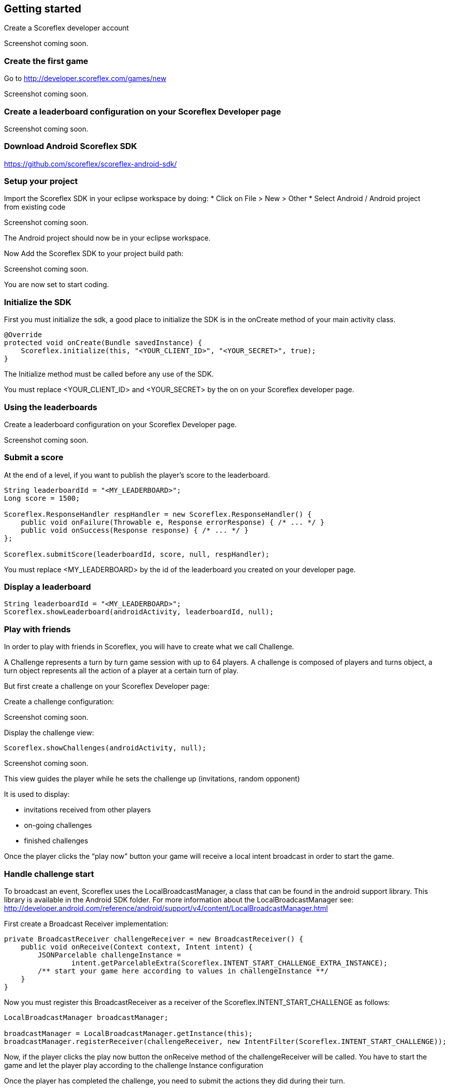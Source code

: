 [[android-getting-started]]
[role="chunk-page chunk-toc"]
== Getting started

Create a Scoreflex developer account

// TODO: [screenshot creation compte]
Screenshot coming soon.

[[android-getting-started-create-the-first-game]]
=== Create the first game

Go to http://developer.scoreflex.com/games/new

// TODO: [screenshot creation game]
Screenshot coming soon.

[[android-getting-started-create-a-leaderboard-configuration-on-your-scoreflex-developer-page]]
=== Create a leaderboard configuration on your Scoreflex Developer page

// TODO: [screenshot creation leaderboard]
Screenshot coming soon.

[[android-getting-started-download-android-scoreflex-sdk]]
=== Download Android Scoreflex SDK

https://github.com/scoreflex/scoreflex-android-sdk/

[[android-getting-started-setup-your-project]]
=== Setup your project

Import the Scoreflex SDK in your eclipse workspace by doing:
* Click on File > New > Other
* Select Android / Android project from existing code

//TODO: [screenshot]
Screenshot coming soon.

The Android project should now be in your eclipse workspace.

Now Add the Scoreflex SDK to your project build path:

// TODO: [screenshot]
Screenshot coming soon.

You are now set to start coding.

[[android-getting-started-initialize-the-sdk]]
=== Initialize the SDK

First you must initialize the sdk, a good place to initialize the SDK is
in the onCreate method of your main activity class.

[source,java]
----
@Override
protected void onCreate(Bundle savedInstance) {
    Scoreflex.initialize(this, "<YOUR_CLIENT_ID>", "<YOUR_SECRET>", true);
}
----

The Initialize method must be called before any use of the SDK.

You must replace +<YOUR_CLIENT_ID>+ and +<YOUR_SECRET>+ by the on on your
Scoreflex developer page.

[[android-getting-started-using-the-leaderboards]]
=== Using the leaderboards

Create a leaderboard configuration on your Scoreflex Developer page.

// TODO: [screenshot]
Screenshot coming soon.

[[android-getting-started-submit-a-score]]
=== Submit a score

At the end of a level, if you want to publish the player’s score to the
leaderboard.

[source,java]
----
String leaderboardId = "<MY_LEADERBOARD>";
Long score = 1500;

Scoreflex.ResponseHandler respHandler = new Scoreflex.ResponseHandler() {
    public void onFailure(Throwable e, Response errorResponse) { /* ... */ }
    public void onSuccess(Response response) { /* ... */ }
};

Scoreflex.submitScore(leaderboardId, score, null, respHandler);
----

You must replace +<MY_LEADERBOARD>+ by the id of the leaderboard you created
on your developer page.

[[android-getting-started-display-a-leaderboard]]
=== Display a leaderboard

[source,java]
----
String leaderboardId = "<MY_LEADERBOARD>";
Scoreflex.showLeaderboard(androidActivity, leaderboardId, null);
----

[[android-getting-started-play-with-friends]]
=== Play with friends

In order to play with friends in Scoreflex, you will have to create what
we call Challenge.

A Challenge represents a turn by turn game session with up to 64 players.
A challenge is composed of players and turns object, a turn object represents
all the action of a player at a certain turn of play.

But first create a challenge on your Scoreflex Developer page:

Create a challenge configuration:

// TODO: [screenshot]
Screenshot coming soon.

Display the challenge view:

[source,java]
----
Scoreflex.showChallenges(androidActivity, null);
----

// TODO: [screenshot]
Screenshot coming soon.

This view guides the player while he sets the challenge up (invitations,
random opponent)

It is used to display:

* invitations received from other players
* on-going challenges
* finished challenges

Once the player clicks the “play now” button your game will receive a
local intent broadcast in order to start the game.

[[android-getting-started-handle-challenge-start]]
=== Handle challenge start

To broadcast an event, Scoreflex uses the +LocalBroadcastManager+, a class
that can be found in the android support library. This library
is available in the Android SDK folder. For more information about the
+LocalBroadcastManager+ see:
http://developer.android.com/reference/android/support/v4/content/LocalBroadcastManager.html

First create a Broadcast Receiver implementation:

[source,java]
----
private BroadcastReceiver challengeReceiver = new BroadcastReceiver() {
    public void onReceive(Context context, Intent intent) {
        JSONParcelable challengeInstance =
                intent.getParcelableExtra(Scoreflex.INTENT_START_CHALLENGE_EXTRA_INSTANCE);
        /** start your game here according to values in challengeInstance **/
    }
}
----

Now you must register this +BroadcastReceiver+ as a receiver of the
+Scoreflex.INTENT_START_CHALLENGE+ as follows:

[source,java]
----
LocalBroadcastManager broadcastManager;

broadcastManager = LocalBroadcastManager.getInstance(this);
broadcastManager.registerReceiver(challengeReceiver, new IntentFilter(Scoreflex.INTENT_START_CHALLENGE));
----

Now, if the player clicks the play now button the +onReceive+ method of
the +challengeReceiver+ will be called. You have to start the game and
let the player play according to the challenge Instance configuration

Once the player has completed the challenge, you need to submit the
actions they did  during their turn.

If your game only requires a score to decide who won you can use the
following method

[source,java]
----
long score = 2000;

Scoreflex.ResponseHandler respHandler = new Scoreflex.ResponseHandler() {
    public void onFailure(Throwable e, Response errorResponse) { /* ... */ }
    public void onSuccess(Response response) { /* ... */ }
};

Scoreflex.RequestParams params = new Scoreflex.RequestParams("score", score);

Scoreflex.submitTurn(challengeInstanceId, params, respHandler);
----

If your game requires more information than just a score as turn data,
you can check the accepted fields here [link to turn documentation]

[[android-getting-started-handling-native-social-login]]
=== Handling native social login

[[android-getting-started-handling-native-social-login-facebook]]
==== Facebook

In order to handle facebook native login you will have to first follow
the guide

https://developers.facebook.com/docs/android/getting-started/[Getting
Started with the Facebook SDK for Android] until you finish step 6:
Link to the SDK project and configure the Facebook app ID.

The last thing you need to do is to make any activity that shows a
Scoreflex view to subclass the +ScoreflexActivity+ class.

If you can't, and only if you can't, subclass the +ScoreflexActivity+
then you will have to override the +onActivityResult+ method of any
activity showing a +ScoreflexView+ as follows:

[source,java]
----
@Override
protected void onActivityResult(int requestCode, int resultCode, Intent data) {
    super.onActivityResult(requestCode, resultCode, data);
    Scoreflex.onActivityResult(this, requestCode, resultCode, data);
}
----

[[android-getting-started-handling-native-social-login-googleplus]]
==== GooglePlus

In order to handle GooglePlus native login you will have to follow this guide.

https://developers.google.com/\+/mobile/android/getting-started[Getting
Started with the Google+ Platform for Android] until you finish step 3:
Declare permissions.

As for Facebook, the last thing you need to do is to make any activity
that shows a +ScoreflexView+ to subclass the +ScoreflexActivity+ class.

If you can't, and only if you can't, subclass the +ScoreflexActivity+
then you will have to override the +onActivityResult+ method of any
activity showing a +ScoreflexView+ as follows:

[source,java]
----
@Override
protected void onActivityResult(int requestCode, int resultCode, Intent data) {
    super.onActivityResult(requestCode, resultCode, data);
    Scoreflex.onActivityResult(this, requestCode, resultCode, data);
}
----

[[android-getting-started-handling-c2d-messages]]
=== Handling C2D Messages

Scoreflex automatically sends push notifications during the game life
cycle, However, if you want to receive those notifications you will have
to configure your project properly.

There are two ways to handle Android push notification, either you use
Scoreflex sender ID or your own. Using Scoreflex sender ID is much
easier, however if you want to use your own push notifications in
conjunction to Scoreflex notification you will have to use your own
sender ID.

Using scoreflex sender ID:

Make sure that you link your project with the google play service
library as described in step 2 and 3 here
https://developers.google.com/\+/mobile/android/getting-started#step_2_configure_your_eclipse_project[Configure
your Eclipse project].

Add the permission to your +AndroidManifest.xml+ to receive push notification:

[source,xml]
----
<permission android:name="[YOUR_APPLICATION_PACKAGE].permission.C2D_MESSAGE"
        android:protectionLevel="signature" />

<uses-permission android:name="[YOUR_APPLICATION_PACKAGE].permission.C2D_MESSAGE" />
----

Replace +[YOUR_APPLICATION_PACKAGE]+ by your application package name.

Set the +senderID+ you wish to receive Cloud to Device Messages from.

Add this to your manifest in the +<activity>+ section:

[source,xml]
----
<meta-data android:name="com.scoreflex.push.SenderId"
        android:value="@string/push_sender_id" />
----

And add the following in the +res/values/string.xml+:

[source,xml]
----
<string name="push_sender_id">191777458062</string>
----

+191777458062+ is the sender ID that Scoreflex uses, if you want to use
another senderID you can change it here.

If you just want to receive notification from the Scoreflex service,
register the +ScoreflexBroadcastReceiver+ as the receiver of the C2D Messages.

[source,xml]
----
<receiver android:name="com.scoreflex.ScoreflexBroadcastReceiver"
        android:permission="com.google.android.c2dm.permission.SEND">

    <meta-data android:name="notificationIcon" android:resource="[icon]" />
    <meta-data android:name="activityName" android:value="[YOUR_MAIN_ACTIVITY_CLASS]" />

    <intent-filter>
        <action android:name="com.google.android.c2dm.intent.RECEIVE" />
        <category android:name="[YOUR_PACKAGE_NAME]" />
    </intent-filter>

</receiver>
----

* +notificationIcon+ allows you to define the icon you want to see in the
  notification bar.
* +activityName+ lets you define which activity should be started when the
  player clicks the notification.
* replace +[YOUR_PACKAGE_NAME]+ with your package name.

Register the device for cloud to device messages:
simply call this method at application startup to ensure Scoreflex
receives the up to date device token.

[source,java]
----
Scoreflex.registerForPushNotification(anActivity);
----

If you want to handle the notification yourself you will have to
first create your own +BroadcastReceiver+ as follows:

[source,java]
----
package your.package.com;

import com.scoreflex.Scoreflex;
import android.content.BroadcastReceiver;
import android.content.Context;
import android.content.Intent;

public class GameBroadcastReceiver extends BroadcastReceiver {

    @Override
    public void onReceive(Context context, Intent intent) {
        if (Scoreflex.onBroadcastReceived(context, intent, R.drawable.icon, GameActivity.class)) {
            return;  // notification handled by scoreflex
        }
        // Handle your custom notification here
    }

}
----

Set your own +BroadcastReceiver+ in your manifest:

[source,xml]
----
<receiver android:name="your.package.com.GameBroadcastReceiver"
        android:permission="com.google.android.c2dm.permission.SEND">

    <intent-filter>
        <action android:name="com.google.android.c2dm.intent.RECEIVE" />
        <category android:name="your.package.com" />
    </intent-filter>

</receiver>
----

Set the senderID you wish to receive Cloud to Device Messages from
add this to your manifest in the +<activity>+ section

[source,xml]
----
<meta-data android:name="com.scoreflex.push.SenderId" android:value="@string/push_sender_id" />
----

And add this in +res/values/string.xml+:

[source,xml]
----
<string name="push_sender_id">[YOUR_SENDERID]</string>
----

Register the device for cloud to device messages:
simply call this method at application startup to ensure Scoreflex
receives the up to date device token.

[source,java]
----
Scoreflex.registerForPushNotification(anActivity);
----
